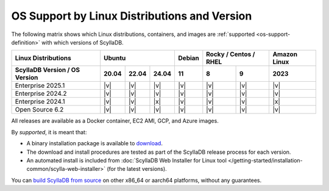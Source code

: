 OS Support by Linux Distributions and Version
==============================================

The following matrix shows which Linux distributions, containers, and images
are :ref:`supported <os-support-definition>` with which versions of ScyllaDB.

+-------------------------------+--------------------+-------+------------------+---------------+
| Linux Distributions           |Ubuntu              | Debian| Rocky / Centos / | Amazon Linux  |
|                               |                    |       | RHEL             |               |
+-------------------------------+------+------+------+-------+-------+----------+---------------+
| ScyllaDB Version / OS Version |20.04 |22.04 |24.04 |  11   |   8   |   9      | 2023          |
+===============================+======+======+======+=======+=======+==========+===============+
|   Enterprise 2025.1           | |v|  | |v|  | |v|  | |v|   | |v|   | |v|      | |v|           |
+-------------------------------+------+------+------+-------+-------+----------+---------------+
|   Enterprise 2024.2           | |v|  | |v|  | |v|  | |v|   | |v|   | |v|      | |v|           |
+-------------------------------+------+------+------+-------+-------+----------+---------------+
|   Enterprise 2024.1           | |v|  | |v|  | |x|  | |v|   | |v|   | |v|      | |x|           |
+-------------------------------+------+------+------+-------+-------+----------+---------------+
|   Open Source 6.2             | |v|  | |v|  | |v|  | |v|   | |v|   | |v|      | |v|           |
+-------------------------------+------+------+------+-------+-------+----------+---------------+

All releases are available as a Docker container, EC2 AMI, GCP, and Azure images.

.. _os-support-definition:

By *supported*, it is meant that:

- A binary installation package is available to `download <https://www.scylladb.com/download/>`_.
- The download and install procedures are tested as part of the ScyllaDB release process for each version.
- An automated install is included from :doc:`ScyllaDB Web Installer for Linux tool </getting-started/installation-common/scylla-web-installer>` (for the latest versions).

You can `build ScyllaDB from source <https://github.com/scylladb/scylladb#build-prerequisites>`_
on other x86_64 or aarch64 platforms, without any guarantees.



